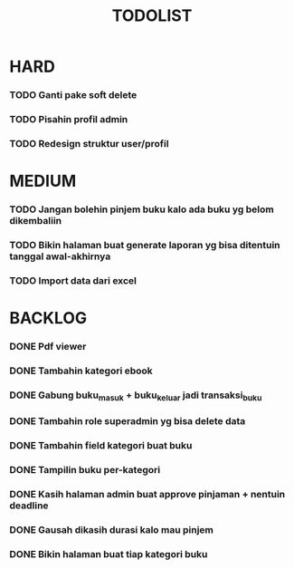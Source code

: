#+TITLE: TODOLIST

* HARD
*** TODO Ganti pake soft delete
*** TODO Pisahin profil admin
*** TODO Redesign struktur user/profil

* MEDIUM
*** TODO Jangan bolehin pinjem buku kalo ada buku yg belom dikembaliin
*** TODO Bikin halaman buat generate laporan yg bisa ditentuin tanggal awal-akhirnya
*** TODO Import data dari excel

* BACKLOG
*** DONE Pdf viewer
*** DONE Tambahin kategori ebook
*** DONE Gabung buku_masuk + buku_keluar jadi transaksi_buku
*** DONE Tambahin role superadmin yg bisa delete data
*** DONE Tambahin field kategori buat buku
*** DONE Tampilin buku per-kategori
*** DONE Kasih halaman admin buat approve pinjaman + nentuin deadline
*** DONE Gausah dikasih durasi kalo mau pinjem
*** DONE Bikin halaman buat tiap kategori buku
